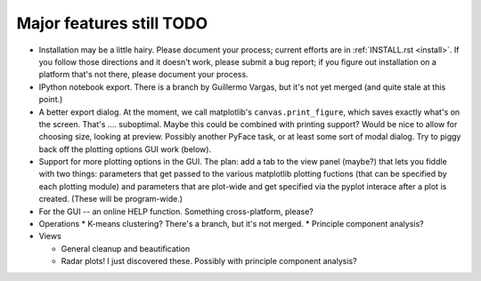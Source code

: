 .. _todo:

Major features still TODO
-------------------------
* Installation may be a little hairy.  Please document your process; current
  efforts are in :ref:`INSTALL.rst <install>`.  If you follow those 
  directions and it doesn't work, please submit a bug report; if you figure 
  out installation on a platform that's not there, please document your 
  process.
  
* IPython notebook export.  There is a branch by Guillermo Vargas, but it's
  not yet merged (and quite stale at this point.)

* A better export dialog.  At the moment, we call matplotlib's 
  ``canvas.print_figure``, which saves exactly what's on the screen.  
  That's .... suboptimal.  Maybe this could be combined with printing support?
  Would be nice to allow for choosing size, looking at preview.  Possibly another
  PyFace task, or at least some sort of modal dialog.  Try to piggy back off
  the plotting options GUI work (below).
  
* Support for more plotting options in the GUI.  The plan: add a tab to the
  view panel (maybe?) that lets you fiddle with two things: parameters that get
  passed to the various matplotlib plotting fuctions (that can be specified
  by each plotting module) and parameters that are plot-wide and get specified
  via the pyplot interace after a plot is created.  (These will be program-wide.)
  
* For the GUI -- an online HELP function.  Something cross-platform, please?

* Operations
  * K-means clustering?  There's a branch, but it's not merged.
  * Principle component analysis?
 
* Views

  * General cleanup and beautification
  * Radar plots!  I just discovered these.  Possibly with principle component 
    analysis?

    
